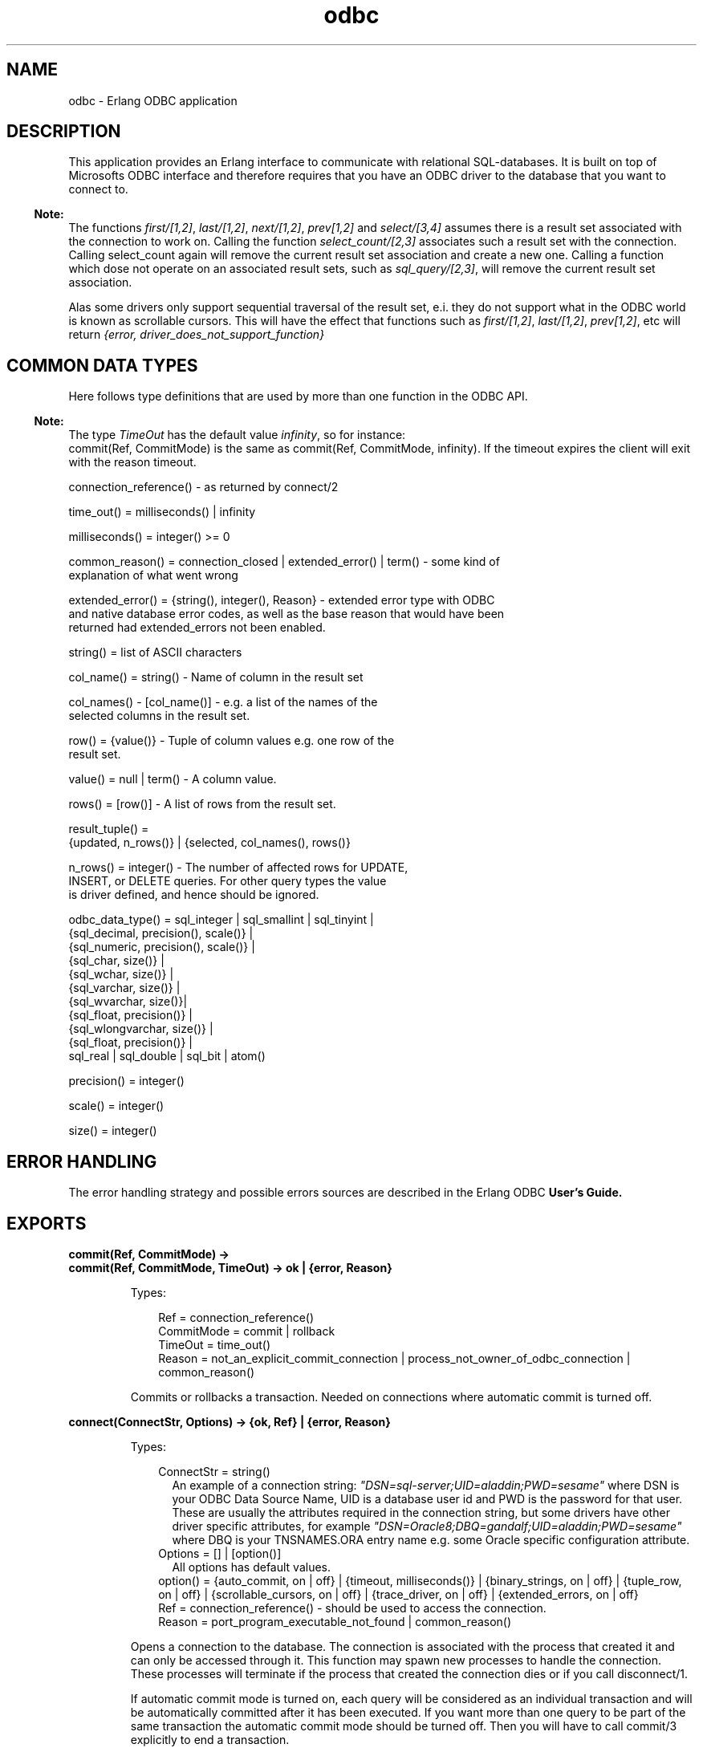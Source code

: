 .TH odbc 3 "odbc 2.12.2" "Ericsson AB" "Erlang Module Definition"
.SH NAME
odbc \- Erlang ODBC application
.SH DESCRIPTION
.LP
This application provides an Erlang interface to communicate with relational SQL-databases\&. It is built on top of Microsofts ODBC interface and therefore requires that you have an ODBC driver to the database that you want to connect to\&.
.LP

.RS -4
.B
Note:
.RE
The functions \fIfirst/[1,2]\fR\&, \fIlast/[1,2]\fR\&, \fInext/[1,2]\fR\&, \fIprev[1,2]\fR\& and \fIselect/[3,4]\fR\& assumes there is a result set associated with the connection to work on\&. Calling the function \fIselect_count/[2,3]\fR\& associates such a result set with the connection\&. Calling select_count again will remove the current result set association and create a new one\&. Calling a function which dose not operate on an associated result sets, such as \fIsql_query/[2,3]\fR\&, will remove the current result set association\&.
.LP
Alas some drivers only support sequential traversal of the result set, e\&.i\&. they do not support what in the ODBC world is known as scrollable cursors\&. This will have the effect that functions such as \fIfirst/[1,2]\fR\&, \fIlast/[1,2]\fR\&, \fIprev[1,2]\fR\&, etc will return \fI{error, driver_does_not_support_function}\fR\&

.SH "COMMON DATA TYPES "

.LP
Here follows type definitions that are used by more than one function in the ODBC API\&.
.LP

.RS -4
.B
Note:
.RE
The type \fITimeOut\fR\& has the default value \fIinfinity\fR\&, so for instance: 
.br
commit(Ref, CommitMode) is the same as commit(Ref, CommitMode, infinity)\&. If the timeout expires the client will exit with the reason timeout\&.

.LP
.nf

 connection_reference() - as returned by connect/2    
.fi
.LP
.nf

 time_out() = milliseconds() | infinity    
.fi
.LP
.nf

 milliseconds() = integer() >= 0     
.fi
.LP
.nf

 common_reason() = connection_closed | extended_error() | term() - some kind of
 explanation of what went wrong    
.fi
.LP
.nf

 extended_error() = {string(), integer(), Reason} - extended error type with ODBC
 and native database error codes, as well as the base reason that would have been
 returned had extended_errors not been enabled. 
.fi
.LP
.nf

 string() = list of ASCII characters    
.fi
.LP
.nf

 col_name() = string() - Name of column in the result set    
.fi
.LP
.nf

 col_names() - [col_name()] - e.g. a list of the names of the
           selected columns in the result set.     
.fi
.LP
.nf

 row() = {value()} - Tuple of column values e.g. one row of the
           result set.     
.fi
.LP
.nf

 value() = null | term() - A column value.     
.fi
.LP
.nf

 rows() = [row()] - A list of rows from the result set.    
.fi
.LP
.nf

 result_tuple() =
      {updated, n_rows()} | {selected, col_names(), rows()}    
.fi
.LP
.nf

 n_rows() = integer() - The number of affected rows for UPDATE,
           INSERT, or DELETE queries. For other query types the value
           is driver defined, and hence should be ignored.    
.fi
.LP
.nf

 odbc_data_type() = sql_integer | sql_smallint | sql_tinyint |
      {sql_decimal, precision(), scale()} |
      {sql_numeric, precision(), scale()} |
      {sql_char, size()} |
      {sql_wchar, size()} |
      {sql_varchar, size()} |
      {sql_wvarchar, size()}|
      {sql_float, precision()} |
      {sql_wlongvarchar, size()} |
      {sql_float, precision()} |
      sql_real | sql_double | sql_bit | atom()
    
.fi
.LP
.nf

 precision() = integer()    
.fi
.LP
.nf

 scale() = integer()    
.fi
.LP
.nf

 size() = integer()    
.fi
.SH "ERROR HANDLING "

.LP
The error handling strategy and possible errors sources are described in the Erlang ODBC \fBUser\&'s Guide\&.\fR\&
.SH EXPORTS
.LP
.B
commit(Ref, CommitMode) ->
.br
.B
commit(Ref, CommitMode, TimeOut) -> ok | {error, Reason} 
.br
.RS
.LP
Types:

.RS 3
Ref = connection_reference() 
.br
CommitMode = commit | rollback
.br
TimeOut = time_out()
.br
Reason = not_an_explicit_commit_connection | process_not_owner_of_odbc_connection | common_reason()
.br
.RE
.RE
.RS
.LP
Commits or rollbacks a transaction\&. Needed on connections where automatic commit is turned off\&.
.RE
.LP
.B
connect(ConnectStr, Options) -> {ok, Ref} | {error, Reason} 
.br
.RS
.LP
Types:

.RS 3
ConnectStr = string()
.br
.RS 2
An example of a connection string: \fI"DSN=sql-server;UID=aladdin;PWD=sesame"\fR\& where DSN is your ODBC Data Source Name, UID is a database user id and PWD is the password for that user\&. These are usually the attributes required in the connection string, but some drivers have other driver specific attributes, for example \fI"DSN=Oracle8;DBQ=gandalf;UID=aladdin;PWD=sesame"\fR\& where DBQ is your TNSNAMES\&.ORA entry name e\&.g\&. some Oracle specific configuration attribute\&.
.RE
Options = [] | [option()]
.br
.RS 2
All options has default values\&. 
.RE
option() = {auto_commit, on | off} | {timeout, milliseconds()} | {binary_strings, on | off} | {tuple_row, on | off} | {scrollable_cursors, on | off} | {trace_driver, on | off} | {extended_errors, on | off} 
.br
Ref = connection_reference() - should be used to access the connection\&. 
.br
Reason = port_program_executable_not_found | common_reason()
.br
.RE
.RE
.RS
.LP
Opens a connection to the database\&. The connection is associated with the process that created it and can only be accessed through it\&. This function may spawn new processes to handle the connection\&. These processes will terminate if the process that created the connection dies or if you call disconnect/1\&.
.LP
If automatic commit mode is turned on, each query will be considered as an individual transaction and will be automatically committed after it has been executed\&. If you want more than one query to be part of the same transaction the automatic commit mode should be turned off\&. Then you will have to call commit/3 explicitly to end a transaction\&.
.LP
The default timeout is infinity
.LP
>If the option binary_strings is turned on all strings will be returned as binaries and strings inputed to param_query will be expected to be binaries\&. The user needs to ensure that the binary is in an encoding that the database expects\&. By default this option is turned off\&.
.LP
As default result sets are returned as a lists of tuples\&. The \fITupleMode\fR\& option still exists to keep some degree of backwards compatibility\&. If the option is set to off, result sets will be returned as a lists of lists instead of a lists of tuples\&.
.LP
Scrollable cursors are nice but causes some overhead\&. For some connections speed might be more important than flexible data access and then you can disable scrollable cursor for a connection, limiting the API but gaining speed\&.
.LP

.RS -4
.B
Note:
.RE
Turning the scrollable_cursors option off is noted to make old odbc-drivers able to connect that will otherwhise fail\&.

.LP
If trace mode is turned on this tells the ODBC driver to write a trace log to the file SQL\&.LOG that is placed in the current directory of the erlang emulator\&. This information may be useful if you suspect there might be a bug in the erlang ODBC application, and it might be relevant for you to send this file to our support\&. Otherwise you will probably not have much use of this\&.
.LP

.RS -4
.B
Note:
.RE
For more information about the \fIConnectStr\fR\& see description of the function SQLDriverConnect in [1]\&.

.LP
The \fIextended_errors\fR\& option enables extended ODBC error information when an operation fails\&. Rather than returning \fI{error, Reason}\fR\&, the failing function will reutrn \fI{error, {ODBCErrorCode, NativeErrorCode, Reason}}\fR\&\&. Note that this information is probably of little use when writing database-independent code, but can be of assistance in providing more sophisticated error handling when dealing with a known underlying database\&.
.RS 2
.TP 2
*
\fIODBCErrorCode\fR\& is the ODBC error string returned by the ODBC driver\&.
.LP
.TP 2
*
\fINativeErrorCode\fR\& is the numberic error code returned by the underlying database\&. The possible values and their meanings are dependent on the database being used\&.
.LP
.TP 2
*
\fIReason\fR\& is as per the \fIReason\fR\& field when extended errors are not enabled\&.
.LP
.RE

.LP

.RS -4
.B
Note:
.RE
The current implementation spawns a port programm written in C that utilizes the actual ODBC driver\&. There is a default timeout of 5000 msec for this port programm to connect to the Erlang ODBC application\&. This timeout can be changed by setting an application specific environment variable \&'port_timeout\&' with the number of milliseconds for the ODBC application\&. E\&.g\&.: [{odbc, [{port_timeout, 60000}]}] to set it to 60 seconds\&.

.RE
.LP
.B
disconnect(Ref) -> ok | {error, Reason} 
.br
.RS
.LP
Types:

.RS 3
Ref = connection_reference()
.br
Reason = process_not_owner_of_odbc_connection | extended_error()
.br
.RE
.RE
.RS
.LP
Closes a connection to a database\&. This will also terminate all processes that may have been spawned when the connection was opened\&. This call will always succeed\&. If the connection can not be disconnected gracefully it will be brutally killed\&. However you may receive an error message as result if you try to disconnect a connection started by another process\&. 
.RE
.LP
.B
describe_table(Ref, Table) -> 
.br
.B
describe_table(Ref, Table, Timeout) -> {ok, Description} | {error, Reason} 
.br
.RS
.LP
Types:

.RS 3
Ref = connection_reference()
.br
Table = string() - Name of databas table\&.
.br
TimeOut = time_out()
.br
Description = [{col_name(), odbc_data_type()}]
.br
Reason = common_reason()
.br
.RE
.RE
.RS
.LP
Queries the database to find out the ODBC data types of the columns of the table \fITable\fR\&\&.
.RE
.LP
.B
first(Ref) ->
.br
.B
first(Ref, Timeout) -> {selected, ColNames, Rows} | {error, Reason} 
.br
.RS
.LP
Types:

.RS 3
Ref = connection_reference()
.br
TimeOut = time_out()
.br
ColNames = col_names() 
.br
Rows = rows()
.br
Reason = result_set_does_not_exist | driver_does_not_support_function | scrollable_cursors_disabled | process_not_owner_of_odbc_connection | common_reason() 
.br
.RE
.RE
.RS
.LP
Returns the first row of the result set and positions a cursor at this row\&.
.RE
.LP
.B
last(Ref) ->
.br
.B
last(Ref, TimeOut) -> {selected, ColNames, Rows} | {error, Reason} 
.br
.RS
.LP
Types:

.RS 3
Ref = connection_reference()
.br
TimeOut = time_out()
.br
ColNames = col_names() 
.br
Rows = rows()
.br
Reason = result_set_does_not_exist | driver_does_not_support_function | scrollable_cursors_disabled | process_not_owner_of_odbc_connection | common_reason() 
.br
.RE
.RE
.RS
.LP
Returns the last row of the result set and positions a cursor at this row\&.
.RE
.LP
.B
next(Ref) -> 
.br
.B
next(Ref, TimeOut) -> {selected, ColNames, Rows} | {error, Reason} 
.br
.RS
.LP
Types:

.RS 3
Ref = connection_reference()
.br
TimeOut = time_out()
.br
ColNames = col_names() 
.br
Rows = rows()
.br
Reason = result_set_does_not_exist | process_not_owner_of_odbc_connection | common_reason() 
.br
.RE
.RE
.RS
.LP
Returns the next row of the result set relative the current cursor position and positions the cursor at this row\&. If the cursor is positioned at the last row of the result set when this function is called the returned value will be \fI{selected, ColNames,[]}\fR\& e\&.i\&. the list of row values is empty indicating that there is no more data to fetch\&. 
.RE
.LP
.B
param_query(Ref, SQLQuery, Params) -> 
.br
.B
param_query(Ref, SQLQuery, Params, TimeOut) -> ResultTuple | {error, Reason} 
.br
.RS
.LP
Types:

.RS 3
Ref = connection_reference()
.br
SQLQuery = string() - a SQL query with parameter markers/place holders in form of question marks\&.
.br
Params = [{odbc_data_type(), [value()]}] |[{odbc_data_type(), in_or_out(), [value()]}] 
.br
in_or_out = in | out | inout
.br
.RS 2
Defines IN, OUT, and IN OUT Parameter Modes for stored procedures\&.
.RE
TimeOut = time_out()
.br
Values = term() - Must be consistent with the Erlang data type that corresponds to the ODBC data type ODBCDataType
.br
.RE
.RE
.RS
.LP
Executes a parameterized SQL query\&. For an example see the \fB"Using the Erlang API"\fR\& in the Erlang ODBC User\&'s Guide\&.
.LP

.RS -4
.B
Note:
.RE
Use the function describe_table/[2,3] to find out which ODBC data type that is expected for each column of that table\&. If a column has a data type that is described with capital letters, alas it is not currently supported by the param_query function\&. Too know which Erlang data type corresponds to an ODBC data type see the Erlang to ODBC data type \fBmapping\fR\& in the User\&'s Guide\&.

.RE
.LP
.B
prev(Ref) -> 
.br
.B
prev(ConnectionReference, TimeOut) -> {selected, ColNames, Rows} | {error, Reason} 
.br
.RS
.LP
Types:

.RS 3
Ref = connection_reference()
.br
TimeOut = time_out()
.br
ColNames = col_names() 
.br
Rows = rows()
.br
Reason = result_set_does_not_exist | driver_does_not_support_function | scrollable_cursors_disabled | process_not_owner_of_odbc_connection | common_reason() 
.br
.RE
.RE
.RS
.LP
Returns the previous row of the result set relative the current cursor position and positions the cursor at this row\&.
.RE
.LP
.B
start() -> 
.br
.B
start(Type) -> ok | {error, Reason}
.br
.RS
.LP
Types:

.RS 3
Type = permanent | transient | temporary 
.br
.RE
.RE
.RS
.LP
Starts the odbc application\&. Default type is temporary\&. \fBSee application(3)\fR\& 
.RE
.LP
.B
stop() -> ok 
.br
.RS
.LP
Stops the odbc application\&. \fBSee application(3)\fR\& 
.RE
.LP
.B
sql_query(Ref, SQLQuery) -> 
.br
.B
sql_query(Ref, SQLQuery, TimeOut) -> ResultTuple | [ResultTuple] |{error, Reason}
.br
.RS
.LP
Types:

.RS 3
Ref = connection_reference()
.br
SQLQuery = string() - The string may be composed by several SQL-queries separated by a ";", this is called a batch\&. 
.br
TimeOut = time_out()
.br
ResultTuple = result_tuple() 
.br
Reason = process_not_owner_of_odbc_connection | common_reason() 
.br
.RE
.RE
.RS
.LP
Executes a SQL query or a batch of SQL queries\&. If it is a SELECT query the result set is returned, on the format \fI{selected, ColNames, Rows}\fR\&\&. For other query types the tuple \fI{updated, NRows}\fR\& is returned, and for batched queries, if the driver supports them, this function can also return a list of result tuples\&.
.LP

.RS -4
.B
Note:
.RE
Some drivers may not have the information of the number of affected rows available and then the return value may be \fI{updated, undefined} \fR\&\&.
.LP
The list of column names is ordered in the same way as the list of values of a row, e\&.g\&. the first \fIColName\fR\& is associated with the first \fIValue\fR\& in a \fIRow\fR\&\&.

.br

.RE
.LP
.B
select_count(Ref, SelectQuery) -> 
.br
.B
select_count(Ref, SelectQuery, TimeOut) -> {ok, NrRows} | {error, Reason} 
.br
.RS
.LP
Types:

.RS 3
Ref = connection_reference()
.br
SelectQuery = string()
.br
.RS 2
SQL SELECT query\&.
.RE
TimeOut = time_out()
.br
NrRows = n_rows()
.br
Reason = process_not_owner_of_odbc_connection | common_reason() 
.br
.RE
.RE
.RS
.LP
Executes a SQL SELECT query and associates the result set with the connection\&. A cursor is positioned before the first row in the result set and the tuple \fI{ok, NrRows}\fR\& is returned\&.
.LP

.RS -4
.B
Note:
.RE
Some drivers may not have the information of the number of rows in the result set, then \fINrRows\fR\& will have the value \fIundefined\fR\&\&.

.RE
.LP
.B
select(Ref, Position, N) ->
.br
.B
select(Ref, Position, N, TimeOut) -> {selected, ColNames, Rows} | {error, Reason} 
.br
.RS
.LP
Types:

.RS 3
Ref = connection_reference()
.br
Position = next | {relative, Pos} | {absolute, Pos} 
.br
.RS 2
Selection strategy, determines at which row in the result set to start the selection\&.
.RE
Pos = integer() 
.br
.RS 2
Should indicate a row number in the result set\&. When used together with the option \fIrelative\fR\&it will be used as an offset from the current cursor position, when used together with the option \fIabsolute\fR\&it will be interpreted as a row number\&.
.RE
N = integer() 
.br
TimeOut = time_out()
.br
Reason = result_set_does_not_exist | driver_does_not_support_function | scrollable_cursors_disabled | process_not_owner_of_odbc_connection | common_reason() 
.br
.RE
.RE
.RS
.LP
Selects \fIN\fR\& consecutive rows of the result set\&. If \fIPosition\fR\& is \fInext\fR\& it is semantically equivalent of calling \fInext/[1,2]\fR\& \fIN\fR\& times\&. If \fIPosition\fR\& is \fI{relative, Pos}\fR\&, \fIPos\fR\& will be used as an offset from the current cursor position to determine the first selected row\&. If \fIPosition\fR\& is \fI{absolute, Pos}\fR\&, \fIPos\fR\& will be the number of the first row selected\&. After this function has returned the cursor is positioned at the last selected row\&. If there is less then \fIN\fR\& rows left of the result set the length of \fIRows\fR\& will be less than \fIN\fR\&\&. If the first row to select happens to be beyond the last row of the result set, the returned value will be \fI{selected, ColNames,[]}\fR\& e\&.i\&. the list of row values is empty indicating that there is no more data to fetch\&.
.RE
.SH "REFERENCES"

.LP
[1]: Microsoft ODBC 3\&.0, Programmer\&'s Reference and SDK Guide 
.br
See also http://msdn\&.microsoft\&.com/